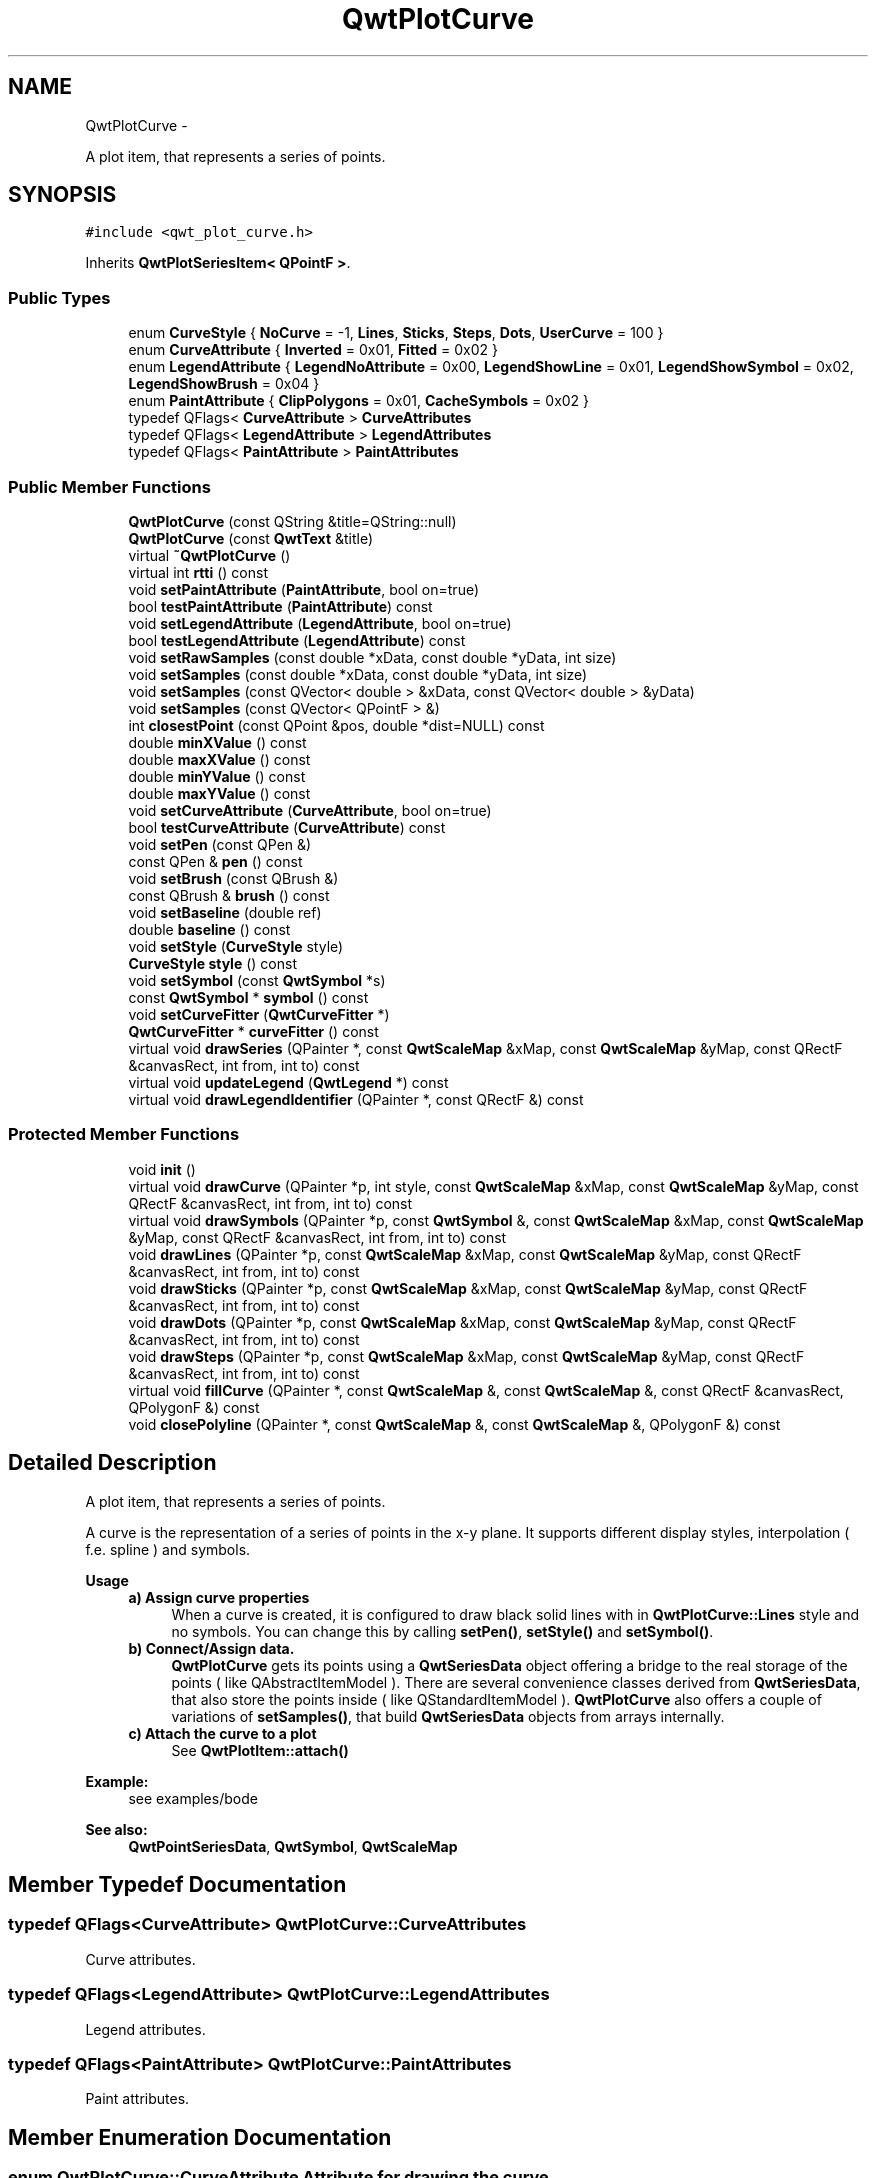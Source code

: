 .TH "QwtPlotCurve" 3 "Fri Apr 15 2011" "Version 6.0.0" "Qwt User's Guide" \" -*- nroff -*-
.ad l
.nh
.SH NAME
QwtPlotCurve \- 
.PP
A plot item, that represents a series of points.  

.SH SYNOPSIS
.br
.PP
.PP
\fC#include <qwt_plot_curve.h>\fP
.PP
Inherits \fBQwtPlotSeriesItem< QPointF >\fP.
.SS "Public Types"

.in +1c
.ti -1c
.RI "enum \fBCurveStyle\fP { \fBNoCurve\fP =  -1, \fBLines\fP, \fBSticks\fP, \fBSteps\fP, \fBDots\fP, \fBUserCurve\fP =  100 }"
.br
.ti -1c
.RI "enum \fBCurveAttribute\fP { \fBInverted\fP =  0x01, \fBFitted\fP =  0x02 }"
.br
.ti -1c
.RI "enum \fBLegendAttribute\fP { \fBLegendNoAttribute\fP =  0x00, \fBLegendShowLine\fP =  0x01, \fBLegendShowSymbol\fP =  0x02, \fBLegendShowBrush\fP =  0x04 }"
.br
.ti -1c
.RI "enum \fBPaintAttribute\fP { \fBClipPolygons\fP =  0x01, \fBCacheSymbols\fP =  0x02 }"
.br
.ti -1c
.RI "typedef QFlags< \fBCurveAttribute\fP > \fBCurveAttributes\fP"
.br
.ti -1c
.RI "typedef QFlags< \fBLegendAttribute\fP > \fBLegendAttributes\fP"
.br
.ti -1c
.RI "typedef QFlags< \fBPaintAttribute\fP > \fBPaintAttributes\fP"
.br
.in -1c
.SS "Public Member Functions"

.in +1c
.ti -1c
.RI "\fBQwtPlotCurve\fP (const QString &title=QString::null)"
.br
.ti -1c
.RI "\fBQwtPlotCurve\fP (const \fBQwtText\fP &title)"
.br
.ti -1c
.RI "virtual \fB~QwtPlotCurve\fP ()"
.br
.ti -1c
.RI "virtual int \fBrtti\fP () const "
.br
.ti -1c
.RI "void \fBsetPaintAttribute\fP (\fBPaintAttribute\fP, bool on=true)"
.br
.ti -1c
.RI "bool \fBtestPaintAttribute\fP (\fBPaintAttribute\fP) const "
.br
.ti -1c
.RI "void \fBsetLegendAttribute\fP (\fBLegendAttribute\fP, bool on=true)"
.br
.ti -1c
.RI "bool \fBtestLegendAttribute\fP (\fBLegendAttribute\fP) const "
.br
.ti -1c
.RI "void \fBsetRawSamples\fP (const double *xData, const double *yData, int size)"
.br
.ti -1c
.RI "void \fBsetSamples\fP (const double *xData, const double *yData, int size)"
.br
.ti -1c
.RI "void \fBsetSamples\fP (const QVector< double > &xData, const QVector< double > &yData)"
.br
.ti -1c
.RI "void \fBsetSamples\fP (const QVector< QPointF > &)"
.br
.ti -1c
.RI "int \fBclosestPoint\fP (const QPoint &pos, double *dist=NULL) const "
.br
.ti -1c
.RI "double \fBminXValue\fP () const "
.br
.ti -1c
.RI "double \fBmaxXValue\fP () const "
.br
.ti -1c
.RI "double \fBminYValue\fP () const "
.br
.ti -1c
.RI "double \fBmaxYValue\fP () const "
.br
.ti -1c
.RI "void \fBsetCurveAttribute\fP (\fBCurveAttribute\fP, bool on=true)"
.br
.ti -1c
.RI "bool \fBtestCurveAttribute\fP (\fBCurveAttribute\fP) const "
.br
.ti -1c
.RI "void \fBsetPen\fP (const QPen &)"
.br
.ti -1c
.RI "const QPen & \fBpen\fP () const "
.br
.ti -1c
.RI "void \fBsetBrush\fP (const QBrush &)"
.br
.ti -1c
.RI "const QBrush & \fBbrush\fP () const "
.br
.ti -1c
.RI "void \fBsetBaseline\fP (double ref)"
.br
.ti -1c
.RI "double \fBbaseline\fP () const "
.br
.ti -1c
.RI "void \fBsetStyle\fP (\fBCurveStyle\fP style)"
.br
.ti -1c
.RI "\fBCurveStyle\fP \fBstyle\fP () const "
.br
.ti -1c
.RI "void \fBsetSymbol\fP (const \fBQwtSymbol\fP *s)"
.br
.ti -1c
.RI "const \fBQwtSymbol\fP * \fBsymbol\fP () const "
.br
.ti -1c
.RI "void \fBsetCurveFitter\fP (\fBQwtCurveFitter\fP *)"
.br
.ti -1c
.RI "\fBQwtCurveFitter\fP * \fBcurveFitter\fP () const "
.br
.ti -1c
.RI "virtual void \fBdrawSeries\fP (QPainter *, const \fBQwtScaleMap\fP &xMap, const \fBQwtScaleMap\fP &yMap, const QRectF &canvasRect, int from, int to) const "
.br
.ti -1c
.RI "virtual void \fBupdateLegend\fP (\fBQwtLegend\fP *) const "
.br
.ti -1c
.RI "virtual void \fBdrawLegendIdentifier\fP (QPainter *, const QRectF &) const "
.br
.in -1c
.SS "Protected Member Functions"

.in +1c
.ti -1c
.RI "void \fBinit\fP ()"
.br
.ti -1c
.RI "virtual void \fBdrawCurve\fP (QPainter *p, int style, const \fBQwtScaleMap\fP &xMap, const \fBQwtScaleMap\fP &yMap, const QRectF &canvasRect, int from, int to) const "
.br
.ti -1c
.RI "virtual void \fBdrawSymbols\fP (QPainter *p, const \fBQwtSymbol\fP &, const \fBQwtScaleMap\fP &xMap, const \fBQwtScaleMap\fP &yMap, const QRectF &canvasRect, int from, int to) const "
.br
.ti -1c
.RI "void \fBdrawLines\fP (QPainter *p, const \fBQwtScaleMap\fP &xMap, const \fBQwtScaleMap\fP &yMap, const QRectF &canvasRect, int from, int to) const "
.br
.ti -1c
.RI "void \fBdrawSticks\fP (QPainter *p, const \fBQwtScaleMap\fP &xMap, const \fBQwtScaleMap\fP &yMap, const QRectF &canvasRect, int from, int to) const "
.br
.ti -1c
.RI "void \fBdrawDots\fP (QPainter *p, const \fBQwtScaleMap\fP &xMap, const \fBQwtScaleMap\fP &yMap, const QRectF &canvasRect, int from, int to) const "
.br
.ti -1c
.RI "void \fBdrawSteps\fP (QPainter *p, const \fBQwtScaleMap\fP &xMap, const \fBQwtScaleMap\fP &yMap, const QRectF &canvasRect, int from, int to) const "
.br
.ti -1c
.RI "virtual void \fBfillCurve\fP (QPainter *, const \fBQwtScaleMap\fP &, const \fBQwtScaleMap\fP &, const QRectF &canvasRect, QPolygonF &) const "
.br
.ti -1c
.RI "void \fBclosePolyline\fP (QPainter *, const \fBQwtScaleMap\fP &, const \fBQwtScaleMap\fP &, QPolygonF &) const "
.br
.in -1c
.SH "Detailed Description"
.PP 
A plot item, that represents a series of points. 

A curve is the representation of a series of points in the x-y plane. It supports different display styles, interpolation ( f.e. spline ) and symbols.
.PP
\fBUsage\fP
.RS 4

.IP "\fBa) Assign curve properties \fP" 1c
When a curve is created, it is configured to draw black solid lines with in \fBQwtPlotCurve::Lines\fP style and no symbols. You can change this by calling \fBsetPen()\fP, \fBsetStyle()\fP and \fBsetSymbol()\fP. 
.IP "\fBb) Connect/Assign data. \fP" 1c
\fBQwtPlotCurve\fP gets its points using a \fBQwtSeriesData\fP object offering a bridge to the real storage of the points ( like QAbstractItemModel ). There are several convenience classes derived from \fBQwtSeriesData\fP, that also store the points inside ( like QStandardItemModel ). \fBQwtPlotCurve\fP also offers a couple of variations of \fBsetSamples()\fP, that build \fBQwtSeriesData\fP objects from arrays internally. 
.IP "\fBc) Attach the curve to a plot \fP" 1c
See \fBQwtPlotItem::attach()\fP 
.PP
.RE
.PP
\fBExample:\fP
.RS 4
see examples/bode
.RE
.PP
\fBSee also:\fP
.RS 4
\fBQwtPointSeriesData\fP, \fBQwtSymbol\fP, \fBQwtScaleMap\fP 
.RE
.PP

.SH "Member Typedef Documentation"
.PP 
.SS "typedef QFlags<\fBCurveAttribute\fP> \fBQwtPlotCurve::CurveAttributes\fP"
.PP
Curve attributes. 
.SS "typedef QFlags<\fBLegendAttribute\fP> \fBQwtPlotCurve::LegendAttributes\fP"
.PP
Legend attributes. 
.SS "typedef QFlags<\fBPaintAttribute\fP> \fBQwtPlotCurve::PaintAttributes\fP"
.PP
Paint attributes. 
.SH "Member Enumeration Documentation"
.PP 
.SS "enum \fBQwtPlotCurve::CurveAttribute\fP"Attribute for drawing the curve 
.PP
\fBSee also:\fP
.RS 4
\fBsetCurveAttribute()\fP, \fBtestCurveAttribute()\fP, \fBcurveFitter()\fP 
.RE
.PP

.PP
\fBEnumerator: \fP
.in +1c
.TP
\fB\fIInverted \fP\fP
For \fBQwtPlotCurve::Steps\fP only. Draws a step function from the right to the left. 
.TP
\fB\fIFitted \fP\fP
Only in combination with \fBQwtPlotCurve::Lines\fP A \fBQwtCurveFitter\fP tries to interpolate/smooth the curve, before it is painted.
.PP
\fBNote:\fP
.RS 4
Curve fitting requires temorary memory for calculating coefficients and additional points. If painting in \fBQwtPlotCurve::Fitted\fP mode is slow it might be better to fit the points, before they are passed to \fBQwtPlotCurve\fP. 
.RE
.PP

.SS "enum \fBQwtPlotCurve::CurveStyle\fP"Curve styles. 
.PP
\fBSee also:\fP
.RS 4
\fBsetStyle()\fP, \fBstyle()\fP 
.RE
.PP

.PP
\fBEnumerator: \fP
.in +1c
.TP
\fB\fINoCurve \fP\fP
Don't draw a curve. Note: This doesn't affect the symbols. 
.TP
\fB\fILines \fP\fP
Connect the points with straight lines. The lines might be interpolated depending on the 'Fitted' attribute. Curve fitting can be configured using \fBsetCurveFitter()\fP. 
.TP
\fB\fISticks \fP\fP
Draw vertical or horizontal sticks ( depending on the \fBorientation()\fP ) from a baseline which is defined by \fBsetBaseline()\fP. 
.TP
\fB\fISteps \fP\fP
Connect the points with a step function. The step function is drawn from the left to the right or vice versa, depending on the \fBQwtPlotCurve::Inverted\fP attribute. 
.TP
\fB\fIDots \fP\fP
Draw dots at the locations of the data points. Note: This is different from a dotted line (see \fBsetPen()\fP), and faster as a curve in QwtPlotCurve::NoStyle style and a symbol painting a point. 
.TP
\fB\fIUserCurve \fP\fP
Styles >= \fBQwtPlotCurve::UserCurve\fP are reserved for derived classes of \fBQwtPlotCurve\fP that overload \fBdrawCurve()\fP with additional application specific curve types. 
.SS "enum \fBQwtPlotCurve::LegendAttribute\fP"Attributes how to represent the curve on the legend
.PP
\fBSee also:\fP
.RS 4
\fBsetLegendAttribute()\fP, \fBtestLegendAttribute()\fP, \fBdrawLegendIdentifier()\fP 
.RE
.PP

.PP
\fBEnumerator: \fP
.in +1c
.TP
\fB\fILegendNoAttribute \fP\fP
\fBQwtPlotCurve\fP tries to find a color representing the curve and paints a rectangle with it. 
.TP
\fB\fILegendShowLine \fP\fP
If the \fBstyle()\fP is not \fBQwtPlotCurve::NoCurve\fP a line is painted with the curve \fBpen()\fP. 
.TP
\fB\fILegendShowSymbol \fP\fP
If the curve has a valid symbol it is painted. 
.TP
\fB\fILegendShowBrush \fP\fP
If the curve has a brush a rectangle filled with the curve \fBbrush()\fP is painted. 
.SS "enum \fBQwtPlotCurve::PaintAttribute\fP"Attributes to modify the drawing algorithm. The default setting enables ClipPolygons
.PP
\fBSee also:\fP
.RS 4
\fBsetPaintAttribute()\fP, \fBtestPaintAttribute()\fP 
.RE
.PP

.PP
\fBEnumerator: \fP
.in +1c
.TP
\fB\fIClipPolygons \fP\fP
Clip polygons before painting them. In situations, where points are far outside the visible area (f.e when zooming deep) this might be a substantial improvement for the painting performance 
.TP
\fB\fICacheSymbols \fP\fP
Paint the symbol to a QPixmap and paint the pixmap instead rendering the symbol for each point. The flag has no effect, when the curve is not painted to the canvas ( f.e when exporting the plot to a PDF document ). 
.SH "Constructor & Destructor Documentation"
.PP 
.SS "QwtPlotCurve::QwtPlotCurve (const QString &title = \fCQString::null\fP)\fC [explicit]\fP"Constructor 
.PP
\fBParameters:\fP
.RS 4
\fItitle\fP Title of the curve 
.RE
.PP

.SS "QwtPlotCurve::QwtPlotCurve (const \fBQwtText\fP &title)\fC [explicit]\fP"Constructor 
.PP
\fBParameters:\fP
.RS 4
\fItitle\fP Title of the curve 
.RE
.PP

.SS "QwtPlotCurve::~QwtPlotCurve ()\fC [virtual]\fP"
.PP
Destructor. 
.SH "Member Function Documentation"
.PP 
.SS "double QwtPlotCurve::baseline () const"\fBReturns:\fP
.RS 4
Value of the baseline 
.RE
.PP
\fBSee also:\fP
.RS 4
\fBsetBaseline()\fP 
.RE
.PP

.SS "const QBrush & QwtPlotCurve::brush () const"\fBReturns:\fP
.RS 4
Brush used to fill the area between lines and the baseline 
.RE
.PP
\fBSee also:\fP
.RS 4
\fBsetBrush()\fP, \fBsetBaseline()\fP, \fBbaseline()\fP 
.RE
.PP

.SS "void QwtPlotCurve::closePolyline (QPainter *painter, const \fBQwtScaleMap\fP &xMap, const \fBQwtScaleMap\fP &yMap, QPolygonF &polygon) const\fC [protected]\fP"
.PP
Complete a polygon to be a closed polygon including the area between the original polygon and the baseline. \fBParameters:\fP
.RS 4
\fIpainter\fP Painter 
.br
\fIxMap\fP X map 
.br
\fIyMap\fP Y map 
.br
\fIpolygon\fP Polygon to be completed 
.RE
.PP

.SS "int QwtPlotCurve::closestPoint (const QPoint &pos, double *dist = \fCNULL\fP) const"Find the closest curve point for a specific position
.PP
\fBParameters:\fP
.RS 4
\fIpos\fP Position, where to look for the closest curve point 
.br
\fIdist\fP If dist != NULL, \fBclosestPoint()\fP returns the distance between the position and the clostest curve point 
.RE
.PP
\fBReturns:\fP
.RS 4
Index of the closest curve point, or -1 if none can be found ( f.e when the curve has no points ) 
.RE
.PP
\fBNote:\fP
.RS 4
\fBclosestPoint()\fP implements a dumb algorithm, that iterates over all points 
.RE
.PP

.SS "\fBQwtCurveFitter\fP * QwtPlotCurve::curveFitter () const"Get the curve fitter. If curve fitting is disabled NULL is returned.
.PP
\fBReturns:\fP
.RS 4
Curve fitter 
.RE
.PP
\fBSee also:\fP
.RS 4
\fBsetCurveFitter()\fP, \fBFitted\fP 
.RE
.PP

.SS "void QwtPlotCurve::drawCurve (QPainter *painter, intstyle, const \fBQwtScaleMap\fP &xMap, const \fBQwtScaleMap\fP &yMap, const QRectF &canvasRect, intfrom, intto) const\fC [protected, virtual]\fP"
.PP
Draw the line part (without symbols) of a curve interval. \fBParameters:\fP
.RS 4
\fIpainter\fP Painter 
.br
\fIstyle\fP curve style, see \fBQwtPlotCurve::CurveStyle\fP 
.br
\fIxMap\fP x map 
.br
\fIyMap\fP y map 
.br
\fIcanvasRect\fP Contents rect of the canvas 
.br
\fIfrom\fP index of the first point to be painted 
.br
\fIto\fP index of the last point to be painted 
.RE
.PP
\fBSee also:\fP
.RS 4
\fBdraw()\fP, \fBdrawDots()\fP, \fBdrawLines()\fP, \fBdrawSteps()\fP, \fBdrawSticks()\fP 
.RE
.PP

.SS "void QwtPlotCurve::drawDots (QPainter *painter, const \fBQwtScaleMap\fP &xMap, const \fBQwtScaleMap\fP &yMap, const QRectF &canvasRect, intfrom, intto) const\fC [protected]\fP"Draw dots
.PP
\fBParameters:\fP
.RS 4
\fIpainter\fP Painter 
.br
\fIxMap\fP x map 
.br
\fIyMap\fP y map 
.br
\fIcanvasRect\fP Contents rect of the canvas 
.br
\fIfrom\fP index of the first point to be painted 
.br
\fIto\fP index of the last point to be painted
.RE
.PP
\fBSee also:\fP
.RS 4
\fBdraw()\fP, \fBdrawCurve()\fP, \fBdrawSticks()\fP, \fBdrawLines()\fP, \fBdrawSteps()\fP 
.RE
.PP

.SS "void QwtPlotCurve::drawLegendIdentifier (QPainter *painter, const QRectF &rect) const\fC [virtual]\fP"
.PP
Draw the identifier representing the curve on the legend. \fBParameters:\fP
.RS 4
\fIpainter\fP Painter 
.br
\fIrect\fP Bounding rectangle for the identifier
.RE
.PP
\fBSee also:\fP
.RS 4
\fBsetLegendAttribute()\fP, \fBQwtPlotItem::Legend\fP 
.RE
.PP

.PP
Reimplemented from \fBQwtLegendItemManager\fP.
.SS "void QwtPlotCurve::drawLines (QPainter *painter, const \fBQwtScaleMap\fP &xMap, const \fBQwtScaleMap\fP &yMap, const QRectF &canvasRect, intfrom, intto) const\fC [protected]\fP"
.PP
Draw lines. If the CurveAttribute Fitted is enabled a \fBQwtCurveFitter\fP tries to interpolate/smooth the curve, before it is painted.
.PP
\fBParameters:\fP
.RS 4
\fIpainter\fP Painter 
.br
\fIxMap\fP x map 
.br
\fIyMap\fP y map 
.br
\fIcanvasRect\fP Contents rect of the canvas 
.br
\fIfrom\fP index of the first point to be painted 
.br
\fIto\fP index of the last point to be painted
.RE
.PP
\fBSee also:\fP
.RS 4
\fBsetCurveAttribute()\fP, \fBsetCurveFitter()\fP, \fBdraw()\fP, \fBdrawLines()\fP, \fBdrawDots()\fP, \fBdrawSteps()\fP, \fBdrawSticks()\fP 
.RE
.PP

.SS "void QwtPlotCurve::drawSeries (QPainter *painter, const \fBQwtScaleMap\fP &xMap, const \fBQwtScaleMap\fP &yMap, const QRectF &canvasRect, intfrom, intto) const\fC [virtual]\fP"Draw an interval of the curve
.PP
\fBParameters:\fP
.RS 4
\fIpainter\fP Painter 
.br
\fIxMap\fP Maps x-values into pixel coordinates. 
.br
\fIyMap\fP Maps y-values into pixel coordinates. 
.br
\fIcanvasRect\fP Contents rect of the canvas 
.br
\fIfrom\fP Index of the first point to be painted 
.br
\fIto\fP Index of the last point to be painted. If to < 0 the curve will be painted to its last point.
.RE
.PP
\fBSee also:\fP
.RS 4
\fBdrawCurve()\fP, \fBdrawSymbols()\fP, 
.RE
.PP

.PP
Implements \fBQwtPlotAbstractSeriesItem\fP.
.SS "void QwtPlotCurve::drawSteps (QPainter *painter, const \fBQwtScaleMap\fP &xMap, const \fBQwtScaleMap\fP &yMap, const QRectF &canvasRect, intfrom, intto) const\fC [protected]\fP"Draw step function
.PP
The direction of the steps depends on Inverted attribute.
.PP
\fBParameters:\fP
.RS 4
\fIpainter\fP Painter 
.br
\fIxMap\fP x map 
.br
\fIyMap\fP y map 
.br
\fIcanvasRect\fP Contents rect of the canvas 
.br
\fIfrom\fP index of the first point to be painted 
.br
\fIto\fP index of the last point to be painted
.RE
.PP
\fBSee also:\fP
.RS 4
\fBCurveAttribute\fP, \fBsetCurveAttribute()\fP, \fBdraw()\fP, \fBdrawCurve()\fP, \fBdrawDots()\fP, \fBdrawLines()\fP, \fBdrawSticks()\fP 
.RE
.PP

.SS "void QwtPlotCurve::drawSticks (QPainter *painter, const \fBQwtScaleMap\fP &xMap, const \fBQwtScaleMap\fP &yMap, const QRectF &canvasRect, intfrom, intto) const\fC [protected]\fP"Draw sticks
.PP
\fBParameters:\fP
.RS 4
\fIpainter\fP Painter 
.br
\fIxMap\fP x map 
.br
\fIyMap\fP y map 
.br
\fIcanvasRect\fP Contents rect of the canvas 
.br
\fIfrom\fP index of the first point to be painted 
.br
\fIto\fP index of the last point to be painted
.RE
.PP
\fBSee also:\fP
.RS 4
\fBdraw()\fP, \fBdrawCurve()\fP, \fBdrawDots()\fP, \fBdrawLines()\fP, \fBdrawSteps()\fP 
.RE
.PP

.SS "void QwtPlotCurve::drawSymbols (QPainter *painter, const \fBQwtSymbol\fP &symbol, const \fBQwtScaleMap\fP &xMap, const \fBQwtScaleMap\fP &yMap, const QRectF &canvasRect, intfrom, intto) const\fC [protected, virtual]\fP"Draw symbols
.PP
\fBParameters:\fP
.RS 4
\fIpainter\fP Painter 
.br
\fIsymbol\fP Curve symbol 
.br
\fIxMap\fP x map 
.br
\fIyMap\fP y map 
.br
\fIcanvasRect\fP Contents rect of the canvas 
.br
\fIfrom\fP Index of the first point to be painted 
.br
\fIto\fP Index of the last point to be painted
.RE
.PP
\fBSee also:\fP
.RS 4
\fBsetSymbol()\fP, \fBdrawSeries()\fP, \fBdrawCurve()\fP 
.RE
.PP

.SS "void QwtPlotCurve::fillCurve (QPainter *painter, const \fBQwtScaleMap\fP &xMap, const \fBQwtScaleMap\fP &yMap, const QRectF &canvasRect, QPolygonF &polygon) const\fC [protected, virtual]\fP"Fill the area between the curve and the baseline with the curve brush
.PP
\fBParameters:\fP
.RS 4
\fIpainter\fP Painter 
.br
\fIxMap\fP x map 
.br
\fIyMap\fP y map 
.br
\fIcanvasRect\fP Contents rect of the canvas 
.br
\fIpolygon\fP Polygon - will be modified !
.RE
.PP
\fBSee also:\fP
.RS 4
\fBsetBrush()\fP, \fBsetBaseline()\fP, \fBsetStyle()\fP 
.RE
.PP

.SS "void QwtPlotCurve::init ()\fC [protected]\fP"
.PP
Initialize internal members. 
.SS "double QwtPlotCurve::maxXValue () const\fC [inline]\fP"
.PP
\fBboundingRect()\fP.right() 
.SS "double QwtPlotCurve::maxYValue () const\fC [inline]\fP"
.PP
\fBboundingRect()\fP.bottom() 
.SS "double QwtPlotCurve::minXValue () const\fC [inline]\fP"
.PP
\fBboundingRect()\fP.left() 
.SS "double QwtPlotCurve::minYValue () const\fC [inline]\fP"
.PP
\fBboundingRect()\fP.top() 
.SS "const QPen & QwtPlotCurve::pen () const"\fBReturns:\fP
.RS 4
Pen used to draw the lines 
.RE
.PP
\fBSee also:\fP
.RS 4
\fBsetPen()\fP, \fBbrush()\fP 
.RE
.PP

.SS "int QwtPlotCurve::rtti () const\fC [virtual]\fP"\fBReturns:\fP
.RS 4
QwtPlotItem::Rtti_PlotCurve 
.RE
.PP

.PP
Reimplemented from \fBQwtPlotItem\fP.
.SS "void QwtPlotCurve::setBaseline (doublevalue)"
.PP
Set the value of the baseline. The baseline is needed for filling the curve with a brush or the Sticks drawing style. The interpretation of the baseline depends on the CurveType. With QwtPlotCurve::Yfx, the baseline is interpreted as a horizontal line at y = \fBbaseline()\fP, with QwtPlotCurve::Yfy, it is interpreted as a vertical line at x = \fBbaseline()\fP.
.PP
The default value is 0.0.
.PP
\fBParameters:\fP
.RS 4
\fIvalue\fP Value of the baseline 
.RE
.PP
\fBSee also:\fP
.RS 4
\fBbaseline()\fP, \fBsetBrush()\fP, \fBsetStyle()\fP, \fBsetStyle()\fP 
.RE
.PP

.SS "void QwtPlotCurve::setBrush (const QBrush &brush)"
.PP
Assign a brush. In case of brush.style() != QBrush::NoBrush and \fBstyle()\fP != \fBQwtPlotCurve::Sticks\fP the area between the curve and the baseline will be filled.
.PP
In case !brush.color().isValid() the area will be filled by pen.color(). The fill algorithm simply connects the first and the last curve point to the baseline. So the curve data has to be sorted (ascending or descending).
.PP
\fBParameters:\fP
.RS 4
\fIbrush\fP New brush 
.RE
.PP
\fBSee also:\fP
.RS 4
\fBbrush()\fP, \fBsetBaseline()\fP, \fBbaseline()\fP 
.RE
.PP

.SS "void QwtPlotCurve::setCurveAttribute (\fBCurveAttribute\fPattribute, boolon = \fCtrue\fP)"Specify an attribute for drawing the curve
.PP
\fBParameters:\fP
.RS 4
\fIattribute\fP Curve attribute 
.br
\fIon\fP On/Off
.RE
.PP
/sa \fBtestCurveAttribute()\fP, \fBsetCurveFitter()\fP 
.SS "void QwtPlotCurve::setCurveFitter (\fBQwtCurveFitter\fP *curveFitter)"Assign a curve fitter
.PP
The curve fitter 'smooths' the curve points, when the Fitted CurveAttribute is set. setCurveFitter(NULL) also disables curve fitting.
.PP
The curve fitter operates on the translated points ( = widget coordinates) to be functional for logarithmic scales. Obviously this is less performant for fitting algorithms, that reduce the number of points.
.PP
For situations, where curve fitting is used to improve the performance of painting huge series of points it might be better to execute the fitter on the curve points once and to cache the result in the \fBQwtSeriesData\fP object.
.PP
\fBParameters:\fP
.RS 4
\fI\fBcurveFitter()\fP\fP Curve fitter 
.RE
.PP
\fBSee also:\fP
.RS 4
\fBFitted\fP 
.RE
.PP

.SS "void QwtPlotCurve::setLegendAttribute (\fBLegendAttribute\fPattribute, boolon = \fCtrue\fP)"Specify an attribute how to draw the legend identifier
.PP
\fBParameters:\fP
.RS 4
\fIattribute\fP Attribute 
.br
\fIon\fP On/Off /sa \fBtestLegendAttribute()\fP 
.RE
.PP

.SS "void QwtPlotCurve::setPaintAttribute (\fBPaintAttribute\fPattribute, boolon = \fCtrue\fP)"Specify an attribute how to draw the curve
.PP
\fBParameters:\fP
.RS 4
\fIattribute\fP Paint attribute 
.br
\fIon\fP On/Off 
.RE
.PP
\fBSee also:\fP
.RS 4
\fBtestPaintAttribute()\fP 
.RE
.PP

.SS "void QwtPlotCurve::setPen (const QPen &pen)"Assign a pen
.PP
\fBParameters:\fP
.RS 4
\fIpen\fP New pen 
.RE
.PP
\fBSee also:\fP
.RS 4
\fBpen()\fP, \fBbrush()\fP 
.RE
.PP

.SS "void QwtPlotCurve::setRawSamples (const double *xData, const double *yData, intsize)"
.PP
Initialize the data by pointing to memory blocks which are not managed by \fBQwtPlotCurve\fP. setRawSamples is provided for efficiency. It is important to keep the pointers during the lifetime of the underlying \fBQwtCPointerData\fP class.
.PP
\fBParameters:\fP
.RS 4
\fIxData\fP pointer to x data 
.br
\fIyData\fP pointer to y data 
.br
\fIsize\fP size of x and y
.RE
.PP
\fBSee also:\fP
.RS 4
\fBQwtCPointerData\fP 
.RE
.PP

.SS "void QwtPlotCurve::setSamples (const QVector< QPointF > &samples)"Initialize data with an array of points (explicitly shared).
.PP
\fBParameters:\fP
.RS 4
\fIsamples\fP Vector of points 
.RE
.PP

.SS "void QwtPlotCurve::setSamples (const QVector< double > &xData, const QVector< double > &yData)"
.PP
Initialize data with x- and y-arrays (explicitly shared) \fBParameters:\fP
.RS 4
\fIxData\fP x data 
.br
\fIyData\fP y data
.RE
.PP
\fBSee also:\fP
.RS 4
\fBQwtPointArrayData\fP 
.RE
.PP

.SS "void QwtPlotCurve::setSamples (const double *xData, const double *yData, intsize)"Set data by copying x- and y-values from specified memory blocks. Contrary to \fBsetRawSamples()\fP, this function makes a 'deep copy' of the data.
.PP
\fBParameters:\fP
.RS 4
\fIxData\fP pointer to x values 
.br
\fIyData\fP pointer to y values 
.br
\fIsize\fP size of xData and yData
.RE
.PP
\fBSee also:\fP
.RS 4
\fBQwtPointArrayData\fP 
.RE
.PP

.SS "void QwtPlotCurve::setStyle (\fBCurveStyle\fPstyle)"Set the curve's drawing style
.PP
\fBParameters:\fP
.RS 4
\fIstyle\fP Curve style 
.RE
.PP
\fBSee also:\fP
.RS 4
\fBstyle()\fP 
.RE
.PP

.SS "void QwtPlotCurve::setSymbol (const \fBQwtSymbol\fP *symbol)"Assign a symbol
.PP
\fBParameters:\fP
.RS 4
\fIsymbol\fP Symbol 
.RE
.PP
\fBSee also:\fP
.RS 4
\fBsymbol()\fP 
.RE
.PP

.SS "\fBQwtPlotCurve::CurveStyle\fP QwtPlotCurve::style () const"Return the current style 
.PP
\fBSee also:\fP
.RS 4
\fBsetStyle()\fP 
.RE
.PP

.SS "const \fBQwtSymbol\fP * QwtPlotCurve::symbol () const"\fBReturns:\fP
.RS 4
Current symbol or NULL, when no symbol has been assigned 
.RE
.PP
\fBSee also:\fP
.RS 4
\fBsetSymbol()\fP 
.RE
.PP

.SS "bool QwtPlotCurve::testCurveAttribute (\fBCurveAttribute\fPattribute) const"\fBReturns:\fP
.RS 4
true, if attribute is enabled 
.RE
.PP
\fBSee also:\fP
.RS 4
\fBsetCurveAttribute()\fP 
.RE
.PP

.SS "bool QwtPlotCurve::testLegendAttribute (\fBLegendAttribute\fPattribute) const"
.PP
Return the current paint attributes. \fBSee also:\fP
.RS 4
\fBsetLegendAttribute()\fP 
.RE
.PP

.SS "bool QwtPlotCurve::testPaintAttribute (\fBPaintAttribute\fPattribute) const"
.PP
Return the current paint attributes. \fBSee also:\fP
.RS 4
\fBsetPaintAttribute()\fP 
.RE
.PP

.SS "void QwtPlotCurve::updateLegend (\fBQwtLegend\fP *legend) const\fC [virtual]\fP"
.PP
Update the widget that represents the item on the legend. \fBParameters:\fP
.RS 4
\fIlegend\fP Legend 
.RE
.PP
\fBSee also:\fP
.RS 4
\fBdrawLegendIdentifier()\fP, \fBlegendItem()\fP, \fBQwtPlotItem::Legend\fP 
.RE
.PP

.PP
Reimplemented from \fBQwtPlotItem\fP.

.SH "Author"
.PP 
Generated automatically by Doxygen for Qwt User's Guide from the source code.
